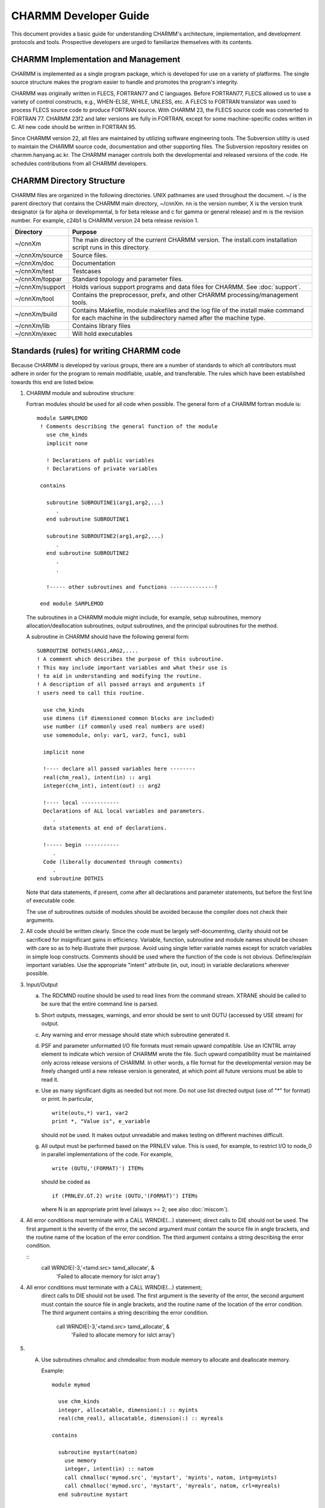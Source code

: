 ======================
CHARMM Developer Guide
======================

This document provides a basic guide for understanding CHARMM's
architecture, implementation, and development protocols and tools.
Prospective developers are urged to familiarize themselves with
its contents.

.. _develop_implement:

CHARMM Implementation and Management
------------------------------------

CHARMM is implemented as a single program package, which is
developed for use on a variety of platforms.  The single source
structure makes the program easier to handle and promotes the
program's integrity.

CHARMM was originally written in FLECS, FORTRAN77 and C languages.
Before FORTRAN77, FLECS allowed us to use a variety of
control constructs, e.g., WHEN-ELSE, WHILE, UNLESS, etc.  A FLECS to
FORTRAN translator was used to process FLECS source code to produce
FORTRAN source.  With CHARMM 23, the FLECS source code was converted
to FORTRAN 77. CHARMM 23f2 and later versions are fully in FORTRAN,
except for some machine-specific codes written in C.  All new
code should be written in FORTRAN 95.

Since CHARMM version 22, all files are maintained by utilizing
software engineering tools.  The Subversion utility is used to maintain
the CHARMM source code, documentation and other supporting files.
The Subversion repository resides on charmm.hanyang.ac.kr.  The CHARMM
manager controls both the developmental and released versions of the code.
He schedules contributions from all CHARMM developers.


.. _develop_directories:

CHARMM Directory Structure
--------------------------

CHARMM files are organized in the following directories.  UNIX pathnames
are used throughout the document.  ~/ is the parent directory that
contains the CHARMM main directory, ~/cnnXm.  nn is the version
number, X is the version trunk designator (a for alpha or
developmental, b for beta release and c for gamma or general release)
and m is the revision number.  For example, c24b1 is CHARMM version 24
beta release revision 1.

==================  ===================================================
Directory           Purpose
==================  ===================================================
~/cnnXm             The main directory of the current CHARMM version.
                    The install.com installation script runs in this
                    directory.

~/cnnXm/source      Source files.

~/cnnXm/doc         Documentation

~/cnnXm/test        Testcases

~/cnnXm/toppar      Standard topology and parameter files.

~/cnnXm/support     Holds various support programs and data files for
                    CHARMM. See :doc:`support`.

~/cnnXm/tool        Contains the preprocessor, prefx, and other
                    CHARMM processing/management tools.

~/cnnXm/build       Contains Makefile, module makefiles and the log
                    file of the install make command for each machine
                    in the subdirectory named after the machine type.

~/cnnXm/lib         Contains library files

~/cnnXm/exec        Will hold executables
==================  ===================================================


.. _develop_standards:

Standards (rules) for writing CHARMM code
-----------------------------------------

Because CHARMM is developed by various groups, there are a number of
standards to which all contributors must adhere in order for the
program to remain modifiable, usable, and transferable.  The rules
which have been established towards this end are listed below.

1) CHARMM module and subroutine structure:

   Fortran modules should be used for all code when possible. The
   general form of a CHARMM fortran module is:

   ::

     module SAMPLEMOD
      ! Comments describing the general function of the module
        use chm_kinds
        implicit none

        ! Declarations of public variables
        ! Declarations of private variables

      contains

        subroutine SUBROUTINE1(arg1,arg2,...)
           .
        end subroutine SUBROUTINE1

        subroutine SUBROUTINE2(arg1,arg2,...)
           .
        end subroutine SUBROUTINE2
           .
           .

        !----- other subroutines and functions --------------!

      end module SAMPLEMOD

   The subroutines in a CHARMM module might include, for example,
   setup subroutines, memory allocation/deallocation subroutines,
   output subroutines, and the principal subroutines for the
   method.

   A subroutine in CHARMM should have the following general form:

   ::

      SUBROUTINE DOTHIS(ARG1,ARG2,....
      ! A comment which describes the purpose of this subroutine.
      ! This may include important variables and what their use is
      ! to aid in understanding and modifying the routine.
      ! A description of all passed arrays and arguments if
      ! users need to call this routine.

        use chm_kinds
        use dimens (if dimensioned common blocks are included)
        use number (if commonly used real numbers are used)
        use somemodule, only: var1, var2, func1, sub1

        implicit none

        !---- declare all passed variables here --------
        real(chm_real), intent(in) :: arg1
        integer(chm_int), intent(out) :: arg2

        !---- local ------------
        Declarations of ALL local variables and parameters.
           .
        data statements at end of declarations.

        !----- begin -----------
           .
        Code (liberally documented through comments)
           .
      end subroutine DOTHIS

   Note that data statements, if present, come after all declarations
   and parameter statements, but before the first line of executable code.

   The use of subroutines outside of modules should be avoided because
   the compiler does not check their arguments.


2) All code should be written clearly.  Since the code must be
   largely self-documenting, clarity should not be sacrificed for
   insignificant gains in efficiency.  Variable, function, subroutine
   and module names should be chosen with care so as to help illustrate
   their purpose.  Avoid using single letter variable names except
   for scratch variables in simple loop constructs.  Comments should be
   used where the function of the code is not obvious. Define/explain
   important variables.  Use the appropriate "intent" attribute (in, out,
   inout) in variable declarations wherever possible.

3) Input/Output

   a) The RDCMND routine should be used to read lines from the
      command stream.  XTRANE should be called to be sure that the
      entire command line is parsed.
   b) Short outputs, messages, warnings, and error should be sent to
      unit OUTU (accessed by USE stream) for output.
   c) Any warning and error message should state which subroutine
      generated it.
   d) PSF and parameter unformatted I/O file formats must remain
      upward compatible. Use an ICNTRL array element to indicate
      which version of CHARMM wrote the file. Such upward
      compatibility must be maintained only across release
      versions of CHARMM. In other words, a file format for the
      developmental version may be freely changed until a new release
      version is generated, at which point all future versions must
      be able to read it.
   e) Use as many significant digits as needed but not more.
      Do not use list directed output (use of "*" for format) or print.
      In particular,

      ::

         write(outu,*) var1, var2
         print *, "Value is", e_variable

      should not be used. It makes output unreadable and makes testing on
      different machines difficult.
   g) All output must be performed based on the PRNLEV value.  This
      is used, for example, to restrict I/O to node_0 in parallel
      implementations of the code.  For example,

      ::

        write (OUTU,'(FORMAT)') ITEMs

      should be coded as

      ::

        if (PRNLEV.GT.2) write (OUTU,'(FORMAT)') ITEMs

      where N is an appropriate print level (always >= 2; see also
      :doc:`miscom`).

4) All error conditions must terminate with a CALL WRNDIE(...) statement;
   direct calls to DIE should not be used. The first argument is the
   severity of the error, the second argument must contain the source
   file in angle brackets, and the routine name of the location of
   the error condition. The third argument contains a string
   describing the error condition.

   ::
     call WRNDIE(-3,'<tamd.src> tamd_allocate', &
       'Failed to allocate memory for islct array')

4) All error conditions must terminate with a CALL WRNDIE(...) statement;
    direct calls to DIE should not be used. The first argument is the
    severity of the error, the second argument must contain the source
    file in angle brackets, and the routine name of the location of
    the error condition. The third argument contains a string
    describing the error condition.

      call WRNDIE(-3,'<tamd.src> tamd_allocate', &
           'Failed to allocate memory for islct array')

5) A. Use subroutines chmalloc and chmdealloc from module memory
      to allocate and deallocate memory.

      Example:

      ::

        module mymod

          use chm_kinds
          integer, allocatable, dimension(:) :: myints
          real(chm_real), allocatable, dimension(:) :: myreals

        contains

          subroutine mystart(natom)
            use memory
            integer, intent(in) :: natom
            call chmalloc('mymod.src', 'mystart', 'myints', natom, intg=myints)
            call chmalloc('mymod.src', 'mystart', 'myreals', natom, crl=myreals)
          end subroutine mystart

          subroutine myfinish(natom)
            use memory
            integer, intent(in) :: natom
            call chmdealloc('mymod.src', 'myfinish', 'myreals', natom, crl=myreals)
            call chmdealloc('mymod.src', 'myfinish', 'myints', natom, intg=myints)
          end subroutine myfinish

        end module mymod

   B. If possible, combine memory allocation statements in a
      separate subroutine.  Do the same for memory deallocation.

6) Arrays should be dimensioned with a constant or integer variable
   where possible. Do not use (*) when dimensioning arrays passed as
   arguments; be sure to pass the dimensioning information
   also. Arrays cannot change shape or type when passed.

   ::

     subroutine NEWFORCE(natom,force,fsum)
       use chm_kinds
       implicit none
       integer(chm_int),intent(in) :: natom
       real(chm_real),intent(out) :: fsum
       real(chm_real),intent(inout),dimension(3,natom) :: force
          ---or---
       real(chm_real),intent(inout) :: force(3,natom)

   Check for array overflows.

7) Error checking in general should be as complete as possible.
   Consider checking for overflows (reciprocals of very small
   numbers, exponentials of very large numbers, etc.), square roots
   of negative numbers, arccosine or arcsine of numbers of absolute
   value greater than one, etc. Code should contain checks for error
   conditions where it will not impact performance. Use compiler
   flags for checking, then remove checking flags for production
   compiling and code submission.

7) The code should not use non-standard Fortran 95 features.
   Such features must be restricted to the machine dependent modules,
   or encapsulated in "##IF - ##ELSE - ##ENDIF" preprocessor
   constructs.

8) * Do not use obsolescent or deprecated Fortran constructs, only use
     what is in the current standard.

   * Do not create common blocks, and use the established common blocks
     only when necessary.

   * Do not use entry points.

   * Do not use computed or assigned goto statements.

   * Avoid "goto" when other constructs are available such as "if," "case,"
     "cycle," and "exit."

9) Functions should never be called with a "call" statement.

10) The generic form of an intrinsic function should be used whenever
    possible.  For example, use SQRT(DP) rather than DSQRT(DP).

11) Real or integer constants should be defined as parameters.

    ::

      real(chm_real),parameter :: ONE=1.0D0, THREE=3.0D0, FIVE=5.0D0, &
                                  SEVEN=7.0D0
      integer(chm_int),parameter :: MAXATM=99999

    See ltm/number_ltm.src for frequently used numbers.
    Real numbers may never be placed in a calling sequence.
    All physical constants should be declared as parameters in
    ltm/consta_ltm.src

    Constants and numbers can be used by adding

    ::

      use consta

    to routines or modules.

12) Routines should have no implicitly declared variables.  This means that
    all variables and arrays, whether passed or not, must be explicitly
    declared. Each module must thus contain

    ::

      implicit none

    as the first statement after any "use" statements and before any
    declarations. This obviates the need for having the implicit none
    statement in each of the subroutines contained in the module.
    A routine that is not contained in a module must have the
    implicit none statement as the first statement after any "use"
    statements and before any declarations.

13) There is no upper or lower case rule in CHARMM except that any
    variable or subroutine name should have consistent case throughout
    all of CHARMM code. It is helpful to use all caps for parameter
    variables.

14) No tabs should appear in code or documentation.

15) All strings must be stored in character variables. Use
    character(len=<n>) for character declarations, where <n> is the
    length of the string. a "*" may be used for the length of a passed
    string but this is discouraged.

16) For routine command parsing, the keyword parsing functions INDXA,
    GTRMA, GTRMF, GTRMI, and NEXTA4 should be used.

17) The recommended length for names of frequently used variables is
    4-10 characters.  Avoid single letter variables, except as indices
    for simple loops. Avoid overriding standard Fortan words such as
    SUM or TYPE.

18) All variables must be declared with a kind. Use the kinds available
    in chm_kinds_ltm.src, the CHARMM variable kinds (chm_kinds) module.  If a
    new kind is used, add it to the chm_kinds module.

19) All variables must be initialized before first use. Most
    initialization is done in the setup or initialization routine in a
    module.

20) Other coding conventions make it easier to search through text for
    particular strings using the SEARCH, fpat, or grep commands.
    Poorly placed spaces can make it very difficult to maintain code.
    There cannot be a space within a variable name.  Here are some
    other examples;

    =================            ===================
     Good                         Please Avoid
    =================            ===================
     GOTO                         GO TO
     |CALL DOSOME(...             CALL  DOSOME(...
     |                            CALL DOSOME (...
     ARRAY(5) = 20                |
     ARRAY(5)=20                  |ARRAY (5) = 20
    =================            ===================

21) The ltm directory contains modules that have no dependencies on
    other modules, except for the chm_kinds module. Examples are modules
    containing global parameters and variables.

22) Avoid duplicating code. If a defect is found in some code, and there
    are multiple copies of it, the remedy must be applied to all copies.
    If code is not duplicated, all its users benefit from any improvement
    to it.


.. _develop_tools:

CHARMM Developer Tools
----------------------

CHARMM is available on a variety of computational devices and we
strongly support multiplatform development efforts.  CHARMM tools are
utility programs/procedures for installation, modification,
optimization, etc.  The preprocessor PREFX and utility procedures
for makefile generation are located in ~/cnnXm/tool.  The
FLECS to FORTRAN translator FLEXFORT is no longer needed since CHARMM
c23f2 and was removed from this and later distribution versions.

_develop_makemod:

Module Makefiles and Optimization
^^^^^^^^^^^^^^^^^^^^^^^^^^^^^^^^^

The installation script install.com works with a set of makefiles in
~/cnnXm/build/{machine_type}.  These makefiles play the key role in
developing, optimizing and porting CHARMM code on the machine you are
working with.

(1) Porting to Other Machines

    You may begin with the given set of makefiles for a machine close
    in the architecture to the one to which you intend to port CHARMM.
    First you have to decide a name for the machine platform.  For
    example, IBMRS was chosen for the IBM RS/6000 series.

    ::

      cp -r  ~/cnnXm/build/{closely_related_machine_type} \
             ~/cnnXm/build/{your_chosen_machine_type}

   Then delete Makefile in the new build directory and remane
   Makefile_{closely_related_machine_type} to Makefile_{your_machine_type}.
   You may have to modify compile commands and compiler flags in the
   Makefile template.

   Study carefully ~/cnnXm/install.com and modify it if necessary.
   In most cases, you just need to correct echo messages to address your
   machine properly.  Then issue the install.com command.

(2) Optimization

    Once the makefiles are working properly, you can carry out a
    compiler level optimization for the CHARMM version.  FORTRAN compile
    macro's are defined in Makefile_{machine_type}, e.g., $(FC1), $(FC2),
    $(FC3), etc.  Compiler options are bound to these compile macros.  You
    may inspect each module makefiles and set a proper compile command for
    a given FORTRAN source.  For example, the following are the default
    optimization flags for the c24b1 release.  Most of source files are
    compiled by $(FC2) except

    ::

        build/convex/energy.mk
             $(FC0) ehbond.f
             $(FCR) enefst2.f
             $(FCR) enefst2q.f
             $(FC3) enefvect.f

        build/convex/image.mk
             $(FCR) imnbf2p.f
             $(FC3) imnbfp.f
             $(FC0) nbondm.f

        build/convex/manip.mk
             $(FC0) corman.f
             $(FC3) fshake.f
             $(FCR) fshake2.f

        build/convex/nbonds.mk
             $(FCR) enbf2.f
             $(FCR) enbf3.f
             $(FCR) enbf4.f
             $(FCR) enbf5.f
             $(FC3) ewaldf.f
             $(FCR) ewaldf2.f
             $(FCR) nbndf2p.f
             $(FC3) nbndfp.f

        build/convex/quantum.mk
             $(FC0) qmdata.f
             $(FC0) qmene.f
             $(FC0) qmjunc.f
             $(FC0) qmpac.f
             $(FC0) qmset.f


(3) Generating Module Makefiles

    We have included scripts that find all module dependencies.  When you
    want to create the full set of module makefiles, you may use setmk.com
    in ~/cnnXm/tool.

    ::

        setmk.com UNX

    This generates makefiles in ~/cnnXm/build/UNX, which install.com
    copies to ~/cnnXm/build/{machine-type} as needed.

(4) Usage Note on makemod

    When you generate module.mk files from scratch, the FORTRAN
    compile macro $(FC2) is used for all source files.  In order to set
    the compiler option for further optimization, you have to modify
    the module makefiles to set the macro manually.


.. _develop_modify:

The procedure for modifying anything in CHARMM
----------------------------------------------

This procedure describes the steps which should be taken when
modifying a source file in CHARMM.  When you are developing CHARMM
source code, always maintain close contact with the CHARMM manager
and other developers.  Inform them your development plan and which
files you are working on.  See :ref:`develop_checkin` for the procedures
to follow when submitting your developmental code to the CHARMM manager.

1) Get a copy of the current development code.  If you are a CHARMM
   developer and plan to integrate your program into CHARMM in the
   future, make sure that you obtain the most current revision from
   Subversion.  Check with the CHARMM manager.

2) Once you obtain the code, you are branching out from the main
   CHARMM source code control system.  You should record details
   of modification so that you may reproduce them when you check your
   files in with the CHARMM manager.

3) While you make modifications and debug them, follow the guidelines
   in *note Standards::, so that CHARMM code will be consistent.
   If your modification does not involve any changes in the source file
   directory structure and makes no changes in USE statements,
   you may use the module makefiles supplied (with the extension .mk)
   in ~/cnnXm/build/UNX.  If you add/remove any source files,
   reorganize them, modify any USE statements or are porting to
   a machine that is not already supported, you have to build the
   relevant module make files.  See *note makemod:: for more
   information on makemod.

4) In your local ~/cnnXm directory, you may issue the install.com
   command to build the library and the executable.
   See *note Install: (install.doc)Install.
   Your library is built in ~/cnnXm/lib/{machine_type} and the
   executable will be in ~/cnnXm/exec/{machine_type}.  You may find
   the log file {machine_type}.log in ~/cnnXm/build/{machine_type}.

5) If your modification involves a new feature, you should either
   modify an existing test case or make a new test case to demonstrate
   and check its operation.  See *note testing: (testcase.doc), for a
   description of the tests currently available.  If you add a new test
   case, update the ~charmm/doc/testcase.doc file.  Each new test case
   should run in 1 second or less on a modern workstation.

6) If your change involves adding or modifying a command or adding or
   modifying a feature, modify the existing documentation or if none is
   available, create new documentation.  Make sure that the emacs info
   program can read the document and the format of your documentation
   is consistent with other documents. See *note Document::.




.. _develop_document:

How to Document CHARMM Commands and Features
--------------------------------------------

Documentation is an integral part of CHARMM developments.  In order to
document commands and features under development in a consistent
manner, the following documentation format is recommended.  All
documentation should be accessible (readable) through the emacs info
facility.  If you do not know how to insert the info directives, ask the
CHARMM manager for assistance.  If a new functional module is being
introduced, a new .doc file should be created.  For modifications or
extensions of existing CHARMM modules/functions, the preexisting .doc
file should be revised.

Each documentation file, with the extension .doc, should contain

1) One brief paragraph describing the motivation, theory, or
   procedure relevant to the feature being documented.  Here,
   a few references can be given.

2) A table of contents of the documentation (to serve as the info
   menu).

3) The command syntax.

4) A complete description of all the commands, sub-commands, and
   command options.  The syntax, defaults and file names involved
   should be described.  A brief description of what the command
   accomplishes should also be given.  The order in which various
   commands should be invoked should be described.  Relevant commands
   and subcommands can be cross-referenced with a key.

5) One or two examples involving the concepts and commands described
   (No output listing).

The same notation should be followed throughout the documentation.

::

   [...]   optional, can be present only once, if at all.

   {...}   can be repeated any number of times, must be present
           at least once.

   [{...}] or [{...}]  can either be missing or be present any
                       number of times.

   n{...}  must be present exactly n times.

   <A|b>   either  A or B must be present.

Syntax definitions will use literal keywords such as VIBRan,
READ, MINI, VERLet, etc.  These are to be typed as such.

Syntax definitions can also use dummy keywords such as atom_name,
atom_index and atom_type.  The meaning and variable type can be listed
just after the syntax notation.

For literal keywords the documentation and examples will use
uppercase characters immediately followed by zero or more lower case
characters.  Dummy keywords will be written in all lower case.


.. _develop_api:

API Documentation
-----------------

As a complement to the required command and feature documentation,
the free Doxygen tool (http://www.doxygen.org/) can automatically
generate low-level documentation from the source code. Doxygen reads
declarations of modules, subroutines, and variables, and generates HTML
with cross-references showing the relationships between them.

Doxygen also recognizes Fortran comments beginning with !> as text to
include in the HTML output. Some examples of such comments are in
source/pert/lambdadyn.src.

Before you run Doxygen on CHARMM code, download the Doxygen 1.6
source distribution and apply tool/doxygen.patch as follows:

::

     cd doxygen-1.6
     patch -p0 < ../charmm/tool/doxygen.patch

and follow the Doxygen installation instructions. Then the shell command

::

     cd ../charmm
     doxygen tool/Doxyfile

generates documentation in a directory named apidoc. A good starting
point for browsing is apidoc/html/files.html.

If you have Graphviz (http://www.graphviz.org/) installed, Doxygen
can generate call diagrams for each subroutine. To do this, edit
tool/Doxyfile and change CALL_GRAPH and CALLER_GRAPH to YES.




.. _develop_checkin:

Checkin Procedure in CHARMM Management System
---------------------------------------------

CHARMM is maintained as a single-source software package.
The following rules have been established to minimize conflicts
and delays and to allow for error-free integration of CHARMM
developments from many scientists.

1) It is always wise to inform the CHARMM manager about your
   development plan and timetable so that he may better arrange the
   administrative schedule and also prevent you from duplicating the work
   of others.  The list of files you are working on and the nature of
   the modifications should be reported in advance.

2) Developments must be submitted to the CHARMM manager by
   December 30 for inclusion in the February distributions or
   June 30 for the August distributions.

3) Be certain that the submitted developments are based on the most
   recent development version of CHARMM.  The check-in package
   (see below) should compile out-of-the-box when merged with the
   base version.

4) Prior to check-in, run "test.com" after integration of the
   check-in package with the appropriate base version of CHARMM.
   Compare the results in the output directory with those obtained
   when using the base version.  If you are introducing new
   preprocessor (pref.dat) keywords to control the compilation of
   code for new features (which is recommended), check the test.com
   results for executables produced both with and without the new
   keyword(s).

5) The check-in or submission package should include the following:

   *  modified source files (using the CHARMM source directory structure),
   *  updated or new documentation (doc/*.doc) files, and
   *  updated testcase files

   These files should be assembled in a tar archive conforming to the
   CHARMM distribution directory structure.

6) Post a completed project form (http://charmm.hanyang.ac.kr/172) to
   the CHARMM development bulletin board (http://charmm.hanyang.ac.kr/).
   The project form should contain a succinct description of the
   submitted modifications and new features, the name(s) and institutional
   affiliations of the developer(s), the date, the base CHARMM version,
   new preprocessor keywords, and lists of the new and modified files.
   Upload your tar archive as an attachment to the project form.
